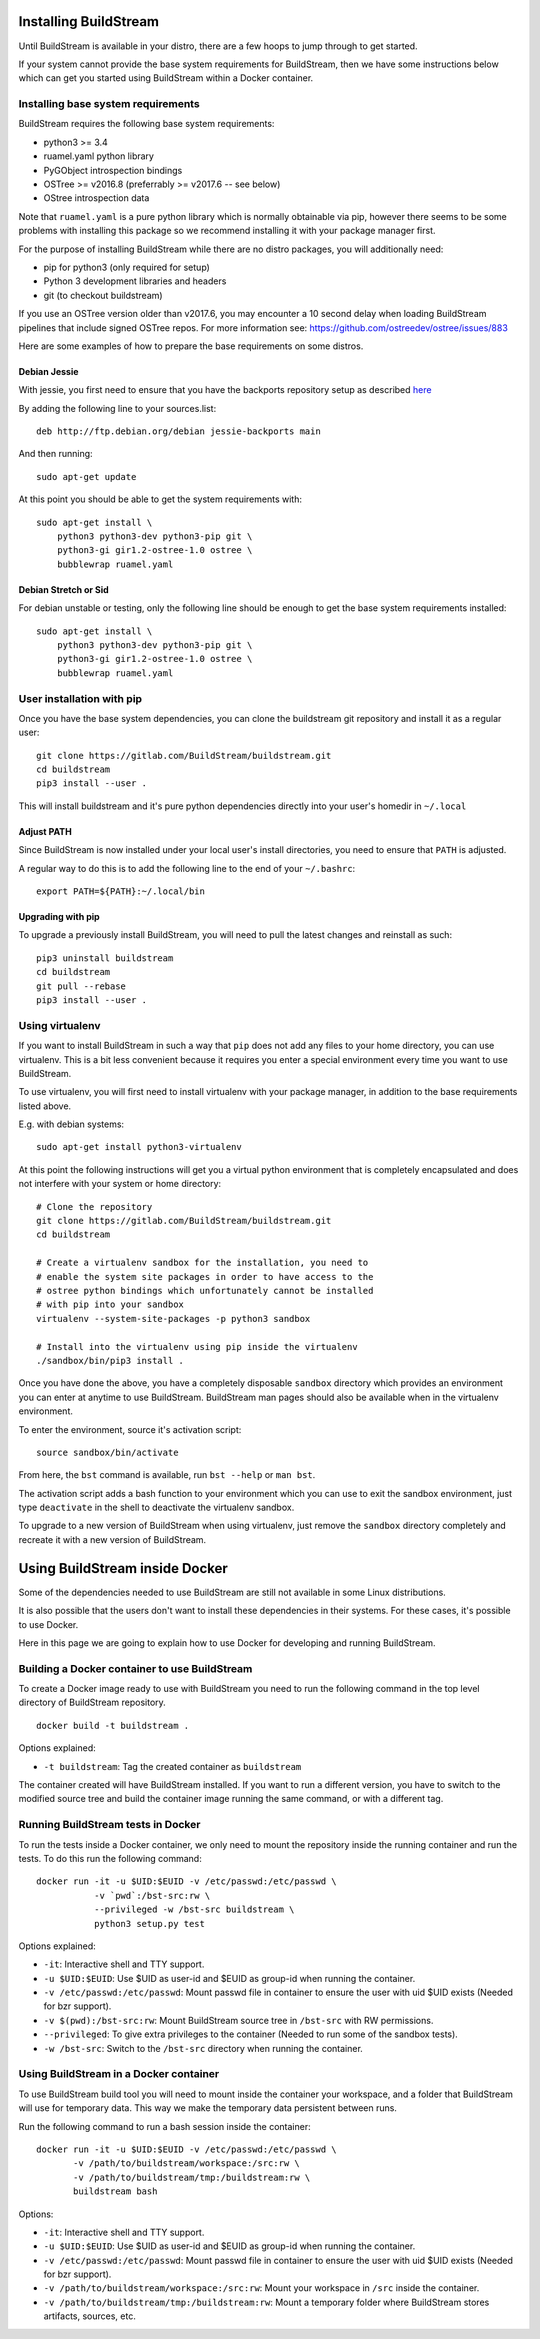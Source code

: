 .. _installing:


Installing BuildStream
======================
Until BuildStream is available in your distro, there are a few hoops to jump
through to get started.

If your system cannot provide the base system requirements for BuildStream,
then we have some instructions below which can get you started using BuildStream
within a Docker container.


Installing base system requirements
-----------------------------------
BuildStream requires the following base system requirements:

* python3 >= 3.4
* ruamel.yaml python library
* PyGObject introspection bindings
* OSTree >= v2016.8 (preferrably >= v2017.6 -- see below)
* OStree introspection data

Note that ``ruamel.yaml`` is a pure python library which is normally
obtainable via pip, however there seems to be some problems with installing
this package so we recommend installing it with your package manager first.

For the purpose of installing BuildStream while there are no distro packages,
you will additionally need:

* pip for python3 (only required for setup)
* Python 3 development libraries and headers
* git (to checkout buildstream)

If you use an OSTree version older than v2017.6, you may encounter a 10 second
delay when loading BuildStream pipelines that include signed OSTree repos. For
more information see: https://github.com/ostreedev/ostree/issues/883

Here are some examples of how to prepare the base requirements on
some distros.


Debian Jessie
~~~~~~~~~~~~~
With jessie, you first need to ensure that you have the backports repository
setup as described `here <https://backports.debian.org/Instructions/>`_

By adding the following line to your sources.list::

  deb http://ftp.debian.org/debian jessie-backports main

And then running::

  sudo apt-get update

At this point you should be able to get the system requirements with::

  sudo apt-get install \
      python3 python3-dev python3-pip git \
      python3-gi gir1.2-ostree-1.0 ostree \
      bubblewrap ruamel.yaml


Debian Stretch or Sid
~~~~~~~~~~~~~~~~~~~~~
For debian unstable or testing, only the following line should be enough
to get the base system requirements installed::

  sudo apt-get install \
      python3 python3-dev python3-pip git \
      python3-gi gir1.2-ostree-1.0 ostree \
      bubblewrap ruamel.yaml


User installation with pip
--------------------------
Once you have the base system dependencies, you can clone the buildstream
git repository and install it as a regular user::

  git clone https://gitlab.com/BuildStream/buildstream.git
  cd buildstream
  pip3 install --user .

This will install buildstream and it's pure python dependencies directly into
your user's homedir in ``~/.local``


Adjust PATH
~~~~~~~~~~~
Since BuildStream is now installed under your local user's install directories,
you need to ensure that ``PATH`` is adjusted.

A regular way to do this is to add the following line to the end of your ``~/.bashrc``::

  export PATH=${PATH}:~/.local/bin


Upgrading with pip
~~~~~~~~~~~~~~~~~~
To upgrade a previously install BuildStream, you will need to pull the latest
changes and reinstall as such::

  pip3 uninstall buildstream
  cd buildstream
  git pull --rebase
  pip3 install --user .


Using virtualenv
----------------
If you want to install BuildStream in such a way that ``pip`` does not add
any files to your home directory, you can use virtualenv. This is a bit less
convenient because it requires you enter a special environment every time you
want to use BuildStream.

To use virtualenv, you will first need to install virtualenv with your
package manager, in addition to the base requirements listed above.

E.g. with debian systems::

  sudo apt-get install python3-virtualenv

At this point the following instructions will get you a virtual python
environment that is completely encapsulated and does not interfere with
your system or home directory::

  # Clone the repository
  git clone https://gitlab.com/BuildStream/buildstream.git
  cd buildstream

  # Create a virtualenv sandbox for the installation, you need to
  # enable the system site packages in order to have access to the
  # ostree python bindings which unfortunately cannot be installed
  # with pip into your sandbox
  virtualenv --system-site-packages -p python3 sandbox

  # Install into the virtualenv using pip inside the virtualenv
  ./sandbox/bin/pip3 install .

Once you have done the above, you have a completely disposable
``sandbox`` directory which provides an environment you can enter
at anytime to use BuildStream. BuildStream man pages should also
be available when in the virtualenv environment.

To enter the environment, source it's activation script::

  source sandbox/bin/activate

From here, the ``bst`` command is available, run ``bst --help`` or ``man bst``.

The activation script adds a bash function to your environment which you
can use to exit the sandbox environment, just type ``deactivate`` in the
shell to deactivate the virtualenv sandbox.

To upgrade to a new version of BuildStream when using virtualenv, just
remove the ``sandbox`` directory completely and recreate it with a new
version of BuildStream.


Using BuildStream inside Docker
===============================
Some of the dependencies needed to use BuildStream are still not available in
some Linux distributions.

It is also possible that the users don't want to install these dependencies in
their systems. For these cases, it's possible to use Docker.

Here in this page we are going to explain how to use Docker for developing and
running BuildStream.


Building a Docker container to use BuildStream
----------------------------------------------
To create a Docker image ready to use with BuildStream you need to run the
following command in the top level directory of BuildStream repository.

::

    docker build -t buildstream .

Options explained:

-  ``-t buildstream``: Tag the created container as ``buildstream``

The container created will have BuildStream installed. If you want to run a
different version, you have to switch to the modified source tree and build the
container image running the same command, or with a different tag.


Running BuildStream tests in Docker
-----------------------------------
To run the tests inside a Docker container, we only need to mount the
repository inside the running container and run the tests. To do this run the
following command:

::

    docker run -it -u $UID:$EUID -v /etc/passwd:/etc/passwd \
               -v `pwd`:/bst-src:rw \
               --privileged -w /bst-src buildstream \
	       python3 setup.py test

Options explained:

-  ``-it``: Interactive shell and TTY support.
-  ``-u $UID:$EUID``: Use $UID as user-id and $EUID as group-id when
   running the container.
-  ``-v /etc/passwd:/etc/passwd``: Mount passwd file in container to ensure
   the user with uid $UID exists (Needed for bzr support).
-  ``-v $(pwd):/bst-src:rw``: Mount BuildStream source tree in
   ``/bst-src`` with RW permissions.
-  ``--privileged``: To give extra privileges to the container (Needed
   to run some of the sandbox tests).
-  ``-w /bst-src``: Switch to the ``/bst-src`` directory when running the
   container.


Using BuildStream in a Docker container
---------------------------------------
To use BuildStream build tool you will need to mount inside the container your
workspace, and a folder that BuildStream will use for temporary data. This way
we make the temporary data persistent between runs.

Run the following command to run a bash session inside the container:

::

    docker run -it -u $UID:$EUID -v /etc/passwd:/etc/passwd \
           -v /path/to/buildstream/workspace:/src:rw \
	   -v /path/to/buildstream/tmp:/buildstream:rw \
	   buildstream bash

Options:

-  ``-it``: Interactive shell and TTY support.
-  ``-u $UID:$EUID``: Use $UID as user-id and $EUID as group-id when
   running the container.
-  ``-v /etc/passwd:/etc/passwd``: Mount passwd file in container to ensure
   the user with uid $UID exists (Needed for bzr support).
-  ``-v /path/to/buildstream/workspace:/src:rw``: Mount your workspace in
   ``/src`` inside the container.
-  ``-v /path/to/buildstream/tmp:/buildstream:rw``: Mount a temporary folder
   where BuildStream stores artifacts, sources, etc.
